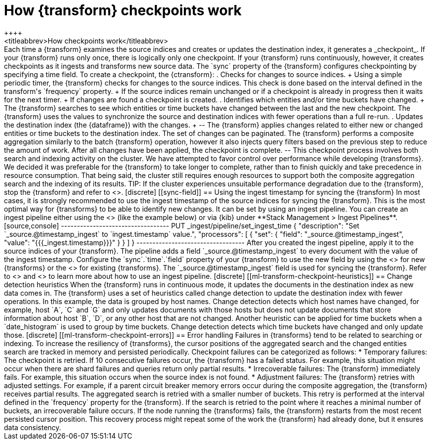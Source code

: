 [role="xpack"]
[[transform-checkpoints]]
= How {transform} checkpoints work
++++
<titleabbrev>How checkpoints work</titleabbrev>
++++

Each time a {transform} examines the source indices and creates or updates the 
destination index, it generates a _checkpoint_.

If your {transform} runs only once, there is logically only one checkpoint. If 
your {transform} runs continuously, however, it creates checkpoints as it 
ingests and transforms new source data. The `sync` property of the {transform} 
configures checkpointing by specifying a time field.

To create a checkpoint, the {ctransform}:

. Checks for changes to source indices.
+
Using a simple periodic timer, the {transform} checks for changes to the source 
indices. This check is done based on the interval defined in the transform's 
`frequency` property.
+
If the source indices remain unchanged or if a checkpoint is already in progress
then it waits for the next timer.
+
If changes are found a checkpoint is created.

. Identifies which entities and/or time buckets have changed.
+
The {transform} searches to see which entities or time buckets have changed 
between the last and the new checkpoint. The {transform} uses the values to
synchronize the source and destination indices with fewer operations than a
full re-run.
 
. Updates the destination index (the {dataframe}) with the changes.
+
--
The {transform} applies changes related to either new or changed entities or
time buckets to the destination index. The set of changes can be paginated. The
{transform} performs a composite aggregation similarly to the batch {transform} 
operation, however it also injects query filters based on the previous step to 
reduce the amount of work. After all changes have been applied, the checkpoint 
is complete.
--

This checkpoint process involves both search and indexing activity on the
cluster. We have attempted to favor control over performance while developing
{transforms}. We decided it was preferable for the {transform} to take longer to 
complete, rather than to finish quickly and take precedence in resource 
consumption. That being said, the cluster still requires enough resources to 
support both the composite aggregation search and the indexing of its results. 

TIP: If the cluster experiences unsuitable performance degradation due to the
{transform}, stop the {transform} and refer to <<transform-performance>>.


[discrete]
[[sync-field]]
== Using the ingest timestamp for syncing the {transform}

In most cases, it is strongly recommended to use the ingest timestamp of the 
source indices for syncing the {transform}. This is the most optimal way for 
{transforms} to be able to identify new changes. It can be set by using an 
ingest pipeline. You can create an ingest pipeline either using the 
<<put-pipeline-api, ingest pipeline API>> (like the example below) or via {kib} 
under **Stack Management > Ingest Pipelines**.

[source,console]
----------------------------------
PUT _ingest/pipeline/set_ingest_time
{
  "description": "Set `_source.@timestamp_ingest` to `ingest.timestamp` value.",
  "processors": [
    {
      "set": {
        "field": "_source.@timestamp_ingest",
        "value": "{{{_ingest.timestamp}}}"
      }
    }
  ]
}
----------------------------------

After you created the ingest pipeline, apply it to the source indices of your 
{transform}. The pipeline adds a field `_source.@timestamp_ingest` to every 
document with the value of the ingest timestamp. Configure the 
`sync`.`time`.`field` property of your {transform} to use the new field by using 
the <<put-transform>> for new {transforms} or the <<update-transform>> for 
existing {transforms}. The `_source.@timestamp_ingest` field is used for 
syncing the {transform}. 

Refer to <<add-pipeline-to-indexing-request>> and <<ingest>> to learn more about 
how to use an ingest pipeline.


[discrete]
[[ml-transform-checkpoint-heuristics]]
== Change detection heuristics

When the {transform} runs in continuous mode, it updates the documents in the
destination index as new data comes in. The {transform} uses a set of heuristics
called change detection to update the destination index with fewer operations.

In this example, the data is grouped by host names. Change detection detects 
which host names have changed,  for example, host `A`, `C` and `G` and only 
updates documents with those hosts but does not update documents that store 
information about host `B`, `D`, or any other host that are not changed.

Another heuristic can be applied for time buckets when a `date_histogram` is 
used to group by time buckets. Change detection detects which time buckets have 
changed and only update those.


[discrete]
[[ml-transform-checkpoint-errors]]
== Error handling

Failures in {transforms} tend to be related to searching or indexing.
To increase the resiliency of {transforms}, the cursor positions of
the aggregated search and the changed entities search are tracked in memory and
persisted periodically.

Checkpoint failures can be categorized as follows:

* Temporary failures: The checkpoint is retried. If 10 consecutive failures
occur, the {transform} has a failed status. For example, this situation might 
occur when there are shard failures and queries return only partial results.
* Irrecoverable failures: The {transform} immediately fails. For example, this 
situation occurs when the source index is not found.
* Adjustment failures: The {transform} retries with adjusted settings. For 
example, if a parent circuit breaker memory errors occur during the composite 
aggregation, the {transform} receives partial results. The aggregated search is 
retried with a smaller number of buckets. This retry is performed at the 
interval defined in the `frequency` property for the {transform}. If the search 
is retried to the point where it reaches a minimal number of buckets, an 
irrecoverable failure occurs.

If the node running the {transforms} fails, the {transform} restarts from the 
most recent persisted cursor position. This recovery process might repeat some 
of the work the {transform} had already done, but it ensures data consistency.

